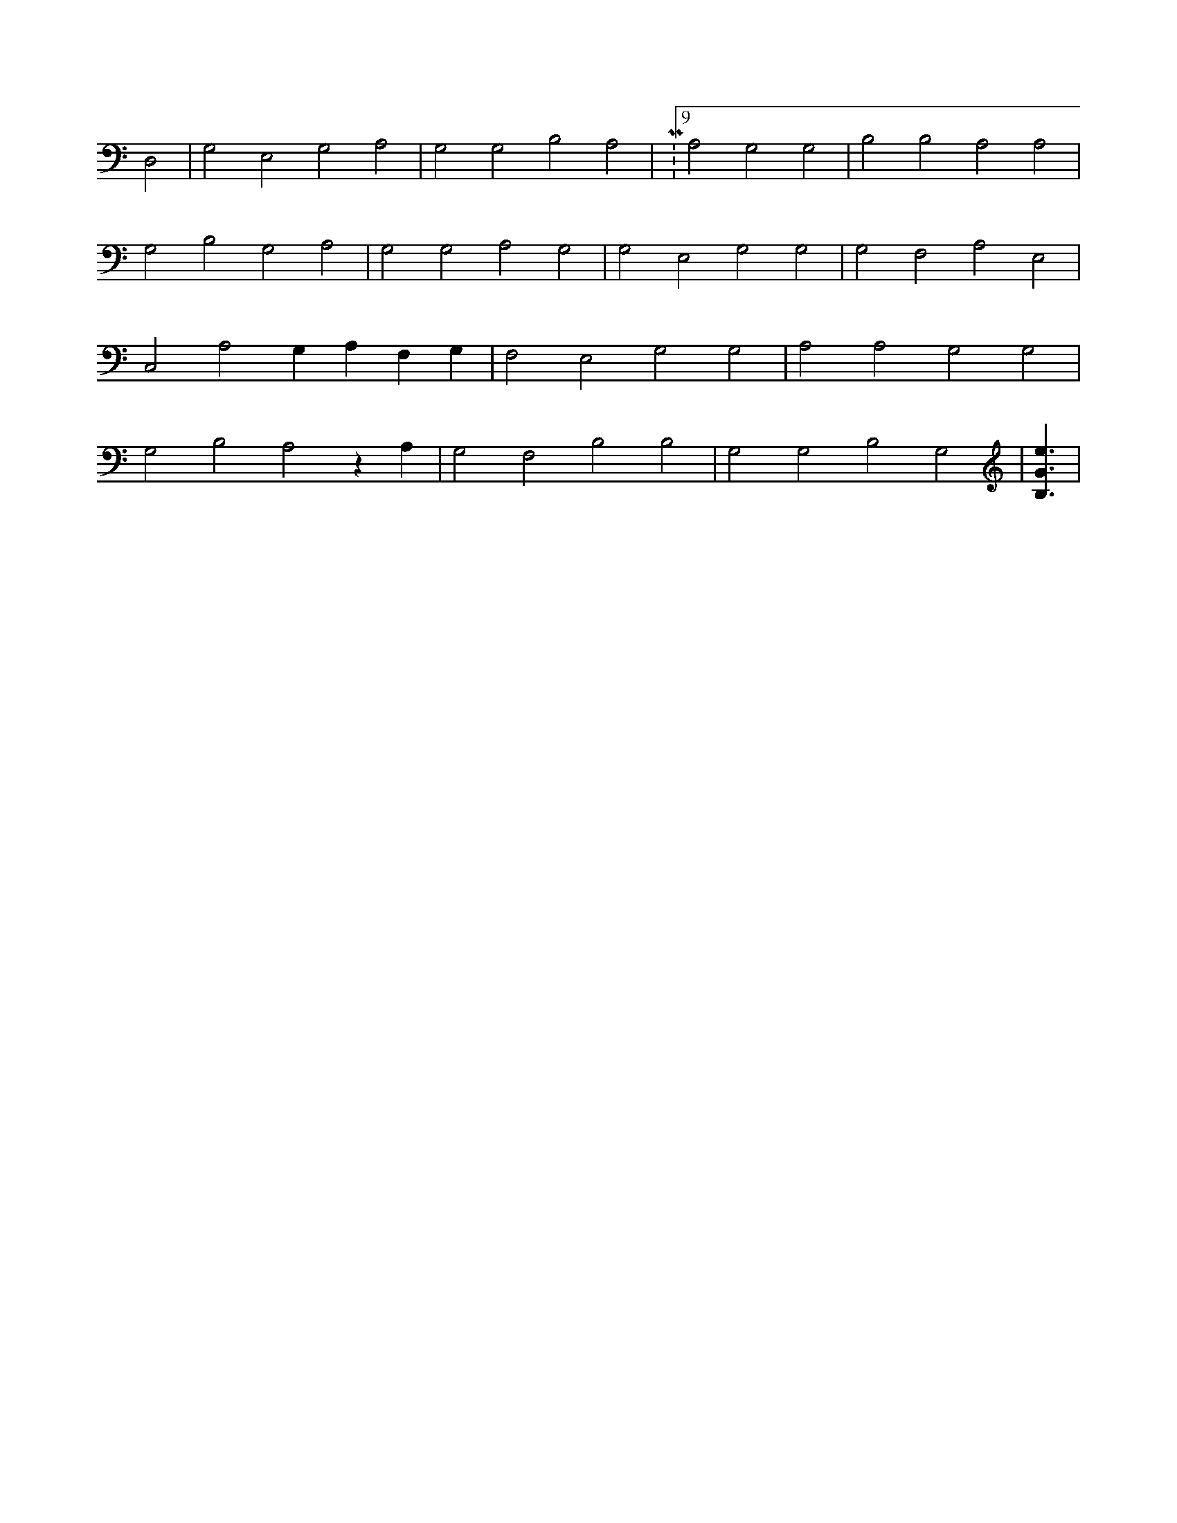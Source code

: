 X:309
L:1/4
M:none
K:CMaj
D,2 | G,2 E,2 G,2 A,2 | G,2 G,2 B,2 A,2 | M:9/8 A,2 G,2 G,2 | B,2 B,2 A,2 A,2 | G,2 B,2 G,2 A,2 | G,2 G,2 A,2 G,2 | G,2 E,2 G,2 G,2 | G,2 F,2 A,2 E,2 | C,2 A,2 G, A, F, G, | F,2 E,2 G,2 G,2 | A,2 A,2 G,2 G,2 | G,2 B,2 A,2 z A, | G,2 F,2 B,2 B,2 | G,2 G,2 B,2 G,2 | [B,3/2G3/2e3/2] |

